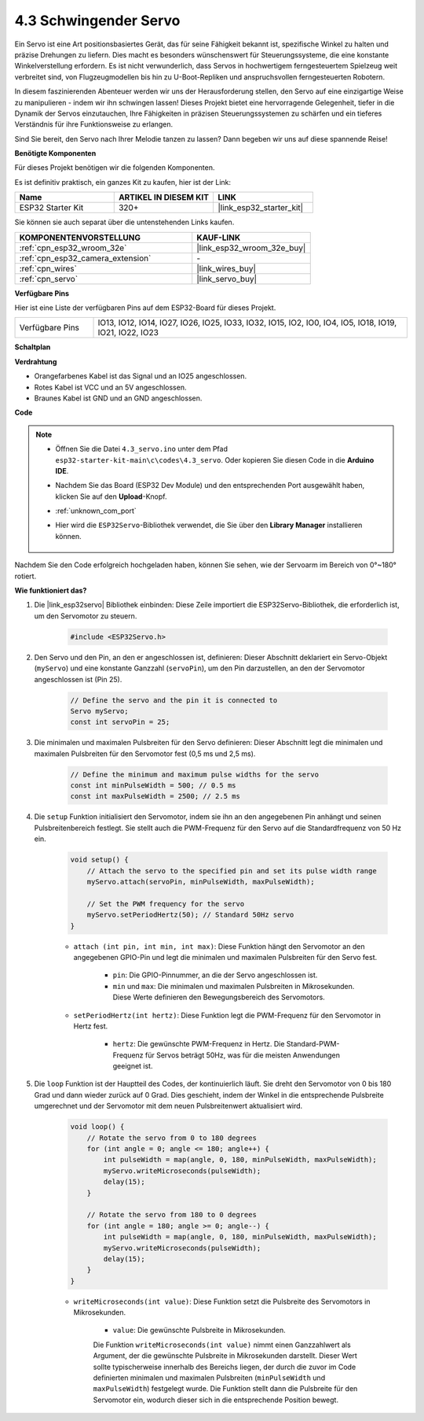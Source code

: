 .. _ar_servo:

4.3 Schwingender Servo
======================
Ein Servo ist eine Art positionsbasiertes Gerät, das für seine Fähigkeit bekannt ist, spezifische Winkel zu halten und präzise Drehungen zu liefern. Dies macht es besonders wünschenswert für Steuerungssysteme, die eine konstante Winkelverstellung erfordern. Es ist nicht verwunderlich, dass Servos in hochwertigem ferngesteuertem Spielzeug weit verbreitet sind, von Flugzeugmodellen bis hin zu U-Boot-Repliken und anspruchsvollen ferngesteuerten Robotern.

In diesem faszinierenden Abenteuer werden wir uns der Herausforderung stellen, den Servo auf eine einzigartige Weise zu manipulieren - indem wir ihn schwingen lassen! Dieses Projekt bietet eine hervorragende Gelegenheit, tiefer in die Dynamik der Servos einzutauchen, Ihre Fähigkeiten in präzisen Steuerungssystemen zu schärfen und ein tieferes Verständnis für ihre Funktionsweise zu erlangen.

Sind Sie bereit, den Servo nach Ihrer Melodie tanzen zu lassen? Dann begeben wir uns auf diese spannende Reise!

**Benötigte Komponenten**

Für dieses Projekt benötigen wir die folgenden Komponenten.

Es ist definitiv praktisch, ein ganzes Kit zu kaufen, hier ist der Link:

.. list-table::
    :widths: 20 20 20
    :header-rows: 1

    *   - Name
        - ARTIKEL IN DIESEM KIT
        - LINK
    *   - ESP32 Starter Kit
        - 320+
        - |link_esp32_starter_kit|

Sie können sie auch separat über die untenstehenden Links kaufen.

.. list-table::
    :widths: 30 20
    :header-rows: 1

    *   - KOMPONENTENVORSTELLUNG
        - KAUF-LINK

    *   - :ref:`cpn_esp32_wroom_32e`
        - |link_esp32_wroom_32e_buy|
    *   - :ref:`cpn_esp32_camera_extension`
        - \-
    *   - :ref:`cpn_wires`
        - |link_wires_buy|
    *   - :ref:`cpn_servo`
        - |link_servo_buy|


**Verfügbare Pins**

Hier ist eine Liste der verfügbaren Pins auf dem ESP32-Board für dieses Projekt.

.. list-table::
    :widths: 5 20 

    * - Verfügbare Pins
      - IO13, IO12, IO14, IO27, IO26, IO25, IO33, IO32, IO15, IO2, IO0, IO4, IO5, IO18, IO19, IO21, IO22, IO23


**Schaltplan**

.. image:: ../../img/circuit/circuit_4.3_servo.png

**Verdrahtung**

* Orangefarbenes Kabel ist das Signal und an IO25 angeschlossen.
* Rotes Kabel ist VCC und an 5V angeschlossen.
* Braunes Kabel ist GND und an GND angeschlossen.

.. image:: ../../img/wiring/4.3_swinging_servo_bb.png

**Code**

.. note::

    * Öffnen Sie die Datei ``4.3_servo.ino`` unter dem Pfad ``esp32-starter-kit-main\c\codes\4.3_servo``. Oder kopieren Sie diesen Code in die **Arduino IDE**.
    * Nachdem Sie das Board (ESP32 Dev Module) und den entsprechenden Port ausgewählt haben, klicken Sie auf den **Upload**-Knopf.
    * :ref:`unknown_com_port`
    * Hier wird die ``ESP32Servo``-Bibliothek verwendet, die Sie über den **Library Manager** installieren können.

        .. image:: img/servo_lib.png

.. raw:: html

    <iframe src=https://create.arduino.cc/editor/sunfounder01/34c7969e-fee3-413c-9fe7-9d38ca6fb906/preview?embed style="height:510px;width:100%;margin:10px 0" frameborder=0></iframe>

Nachdem Sie den Code erfolgreich hochgeladen haben, können Sie sehen, wie der Servoarm im Bereich von 0°~180° rotiert.


**Wie funktioniert das?**

#. Die |link_esp32servo| Bibliothek einbinden: Diese Zeile importiert die ESP32Servo-Bibliothek, die erforderlich ist, um den Servomotor zu steuern.

    .. code-block:: arduino

        #include <ESP32Servo.h>

#. Den Servo und den Pin, an den er angeschlossen ist, definieren: Dieser Abschnitt deklariert ein Servo-Objekt (``myServo``) und eine konstante Ganzzahl (``servoPin``), um den Pin darzustellen, an den der Servomotor angeschlossen ist (Pin 25).

    .. code-block:: arduino

        // Define the servo and the pin it is connected to
        Servo myServo;
        const int servoPin = 25;

#. Die minimalen und maximalen Pulsbreiten für den Servo definieren: Dieser Abschnitt legt die minimalen und maximalen Pulsbreiten für den Servomotor fest (0,5 ms und 2,5 ms).

    .. code-block:: arduino

        // Define the minimum and maximum pulse widths for the servo
        const int minPulseWidth = 500; // 0.5 ms
        const int maxPulseWidth = 2500; // 2.5 ms


#. Die ``setup`` Funktion initialisiert den Servomotor, indem sie ihn an den angegebenen Pin anhängt und seinen Pulsbreitenbereich festlegt. Sie stellt auch die PWM-Frequenz für den Servo auf die Standardfrequenz von 50 Hz ein.

    .. code-block:: arduino

        void setup() {
            // Attach the servo to the specified pin and set its pulse width range
            myServo.attach(servoPin, minPulseWidth, maxPulseWidth);

            // Set the PWM frequency for the servo
            myServo.setPeriodHertz(50); // Standard 50Hz servo
        }
    
    * ``attach (int pin, int min, int max)``: Diese Funktion hängt den Servomotor an den angegebenen GPIO-Pin und legt die minimalen und maximalen Pulsbreiten für den Servo fest.

        * ``pin``: Die GPIO-Pinnummer, an die der Servo angeschlossen ist.
        * ``min`` und ``max``: Die minimalen und maximalen Pulsbreiten in Mikrosekunden. Diese Werte definieren den Bewegungsbereich des Servomotors.

    * ``setPeriodHertz(int hertz)``: Diese Funktion legt die PWM-Frequenz für den Servomotor in Hertz fest.

        * ``hertz``: Die gewünschte PWM-Frequenz in Hertz. Die Standard-PWM-Frequenz für Servos beträgt 50Hz, was für die meisten Anwendungen geeignet ist.


#. Die ``loop`` Funktion ist der Hauptteil des Codes, der kontinuierlich läuft. Sie dreht den Servomotor von 0 bis 180 Grad und dann wieder zurück auf 0 Grad. Dies geschieht, indem der Winkel in die entsprechende Pulsbreite umgerechnet und der Servomotor mit dem neuen Pulsbreitenwert aktualisiert wird.

    .. code-block:: arduino

        void loop() {
            // Rotate the servo from 0 to 180 degrees
            for (int angle = 0; angle <= 180; angle++) {
                int pulseWidth = map(angle, 0, 180, minPulseWidth, maxPulseWidth);
                myServo.writeMicroseconds(pulseWidth);
                delay(15);
            }
    
            // Rotate the servo from 180 to 0 degrees
            for (int angle = 180; angle >= 0; angle--) {
                int pulseWidth = map(angle, 0, 180, minPulseWidth, maxPulseWidth);
                myServo.writeMicroseconds(pulseWidth);
                delay(15);
            }
        }

    * ``writeMicroseconds(int value)``: Diese Funktion setzt die Pulsbreite des Servomotors in Mikrosekunden.

        * ``value``: Die gewünschte Pulsbreite in Mikrosekunden.

        Die Funktion ``writeMicroseconds(int value)`` nimmt einen Ganzzahlwert als Argument, der die gewünschte Pulsbreite in Mikrosekunden darstellt. Dieser Wert sollte typischerweise innerhalb des Bereichs liegen, der durch die zuvor im Code definierten minimalen und maximalen Pulsbreiten (``minPulseWidth`` und ``maxPulseWidth``) festgelegt wurde. Die Funktion stellt dann die Pulsbreite für den Servomotor ein, wodurch dieser sich in die entsprechende Position bewegt.
        
